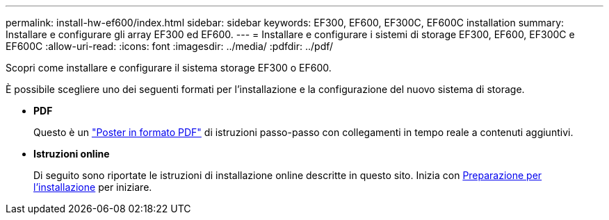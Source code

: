 ---
permalink: install-hw-ef600/index.html 
sidebar: sidebar 
keywords: EF300, EF600, EF300C, EF600C installation 
summary: Installare e configurare gli array EF300 ed EF600. 
---
= Installare e configurare i sistemi di storage EF300, EF600, EF300C e EF600C
:allow-uri-read: 
:icons: font
:imagesdir: ../media/
:pdfdir: ../pdf/


[role="lead"]
Scopri come installare e configurare il sistema storage EF300 o EF600.

È possibile scegliere uno dei seguenti formati per l'installazione e la configurazione del nuovo sistema di storage.

* *PDF*
+
Questo è un https://library.netapp.com/ecm/ecm_download_file/ECMLP2851449["Poster in formato PDF"^] di istruzioni passo-passo con collegamenti in tempo reale a contenuti aggiuntivi.

* *Istruzioni online*
+
Di seguito sono riportate le istruzioni di installazione online descritte in questo sito. Inizia con xref:prepare-for-install-task.adoc[Preparazione per l'installazione] per iniziare.


